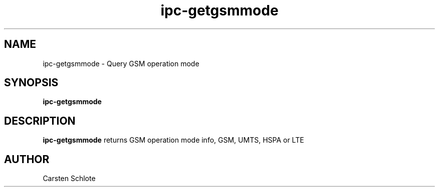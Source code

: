 .\"
.TH ipc-getgsmmode 1 "Feb. 2012" "Ubuntu"
.SH NAME
ipc-getgsmmode \- Query GSM operation mode
.SH SYNOPSIS
.B ipc-getgsmmode
.SH DESCRIPTION
.B ipc-getgsmmode
returns GSM operation mode info, GSM, UMTS, HSPA or LTE
.SH AUTHOR
Carsten Schlote

